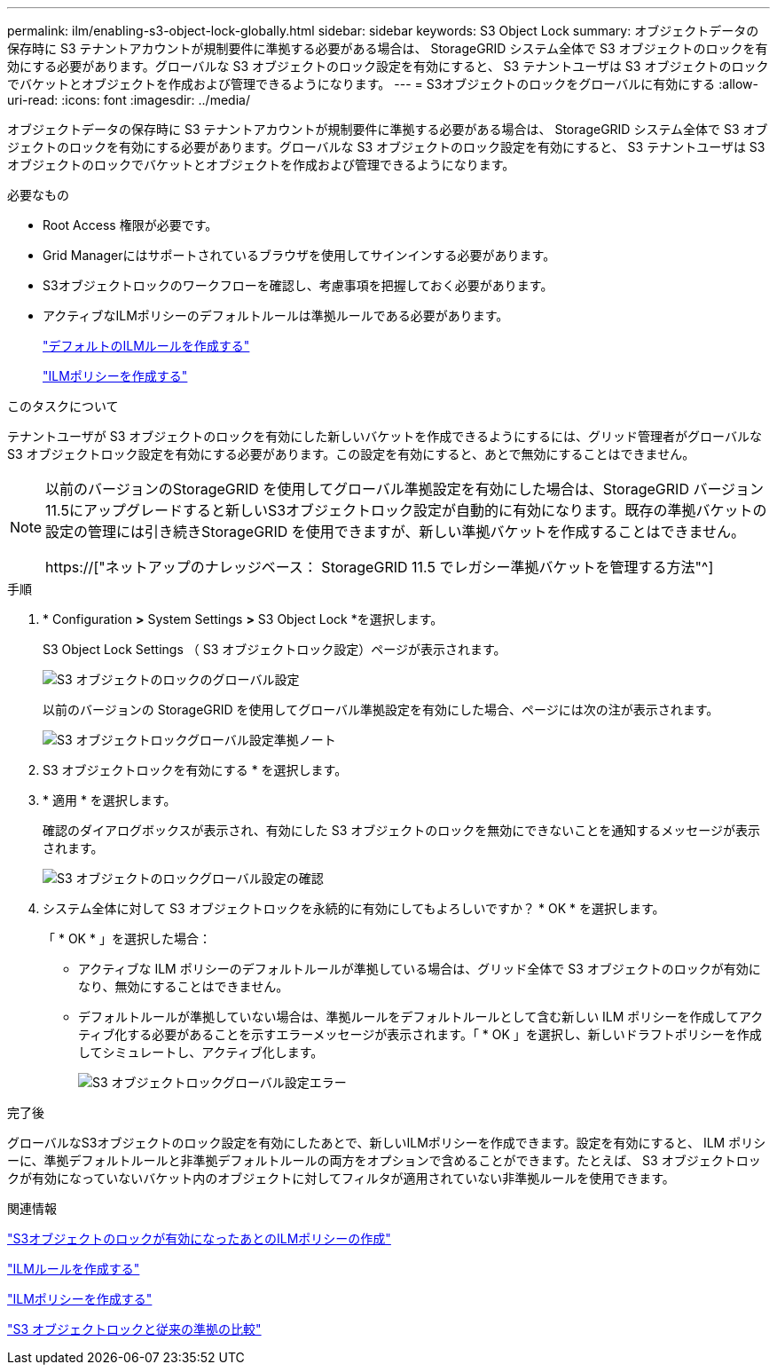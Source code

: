 ---
permalink: ilm/enabling-s3-object-lock-globally.html 
sidebar: sidebar 
keywords: S3 Object Lock 
summary: オブジェクトデータの保存時に S3 テナントアカウントが規制要件に準拠する必要がある場合は、 StorageGRID システム全体で S3 オブジェクトのロックを有効にする必要があります。グローバルな S3 オブジェクトのロック設定を有効にすると、 S3 テナントユーザは S3 オブジェクトのロックでバケットとオブジェクトを作成および管理できるようになります。 
---
= S3オブジェクトのロックをグローバルに有効にする
:allow-uri-read: 
:icons: font
:imagesdir: ../media/


[role="lead"]
オブジェクトデータの保存時に S3 テナントアカウントが規制要件に準拠する必要がある場合は、 StorageGRID システム全体で S3 オブジェクトのロックを有効にする必要があります。グローバルな S3 オブジェクトのロック設定を有効にすると、 S3 テナントユーザは S3 オブジェクトのロックでバケットとオブジェクトを作成および管理できるようになります。

.必要なもの
* Root Access 権限が必要です。
* Grid Managerにはサポートされているブラウザを使用してサインインする必要があります。
* S3オブジェクトロックのワークフローを確認し、考慮事項を把握しておく必要があります。
* アクティブなILMポリシーのデフォルトルールは準拠ルールである必要があります。
+
link:creating-default-ilm-rule.html["デフォルトのILMルールを作成する"]

+
link:creating-ilm-policy.html["ILMポリシーを作成する"]



.このタスクについて
テナントユーザが S3 オブジェクトのロックを有効にした新しいバケットを作成できるようにするには、グリッド管理者がグローバルな S3 オブジェクトロック設定を有効にする必要があります。この設定を有効にすると、あとで無効にすることはできません。

[NOTE]
====
以前のバージョンのStorageGRID を使用してグローバル準拠設定を有効にした場合は、StorageGRID バージョン11.5にアップグレードすると新しいS3オブジェクトロック設定が自動的に有効になります。既存の準拠バケットの設定の管理には引き続きStorageGRID を使用できますが、新しい準拠バケットを作成することはできません。

https://["ネットアップのナレッジベース： StorageGRID 11.5 でレガシー準拠バケットを管理する方法"^]

====
.手順
. * Configuration *>* System Settings *>* S3 Object Lock *を選択します。
+
S3 Object Lock Settings （ S3 オブジェクトロック設定）ページが表示されます。

+
image::../media/s3_object_lock_global_setting.png[S3 オブジェクトのロックのグローバル設定]

+
以前のバージョンの StorageGRID を使用してグローバル準拠設定を有効にした場合、ページには次の注が表示されます。

+
image::../media/s3_object_lock_global_setting_compliant_note.png[S3 オブジェクトロックグローバル設定準拠ノート]

. S3 オブジェクトロックを有効にする * を選択します。
. * 適用 * を選択します。
+
確認のダイアログボックスが表示され、有効にした S3 オブジェクトのロックを無効にできないことを通知するメッセージが表示されます。

+
image::../media/s3_object_lock_global_setting_confirm.png[S3 オブジェクトのロックグローバル設定の確認]

. システム全体に対して S3 オブジェクトロックを永続的に有効にしてもよろしいですか？ * OK * を選択します。
+
「 * OK * 」を選択した場合：

+
** アクティブな ILM ポリシーのデフォルトルールが準拠している場合は、グリッド全体で S3 オブジェクトのロックが有効になり、無効にすることはできません。
** デフォルトルールが準拠していない場合は、準拠ルールをデフォルトルールとして含む新しい ILM ポリシーを作成してアクティブ化する必要があることを示すエラーメッセージが表示されます。「 * OK 」を選択し、新しいドラフトポリシーを作成してシミュレートし、アクティブ化します。
+
image::../media/s3_object_lock_global_setting_error.gif[S3 オブジェクトロックグローバル設定エラー]





.完了後
グローバルなS3オブジェクトのロック設定を有効にしたあとで、新しいILMポリシーを作成できます。設定を有効にすると、 ILM ポリシーに、準拠デフォルトルールと非準拠デフォルトルールの両方をオプションで含めることができます。たとえば、 S3 オブジェクトロックが有効になっていないバケット内のオブジェクトに対してフィルタが適用されていない非準拠ルールを使用できます。

.関連情報
link:creating-ilm-policy-after-s3-object-lock-is-enabled.html["S3オブジェクトのロックが有効になったあとのILMポリシーの作成"]

link:creating-ilm-rule.html["ILMルールを作成する"]

link:creating-ilm-policy.html["ILMポリシーを作成する"]

link:comparing-s3-object-lock-to-legacy-compliance.html["S3 オブジェクトロックと従来の準拠の比較"]
